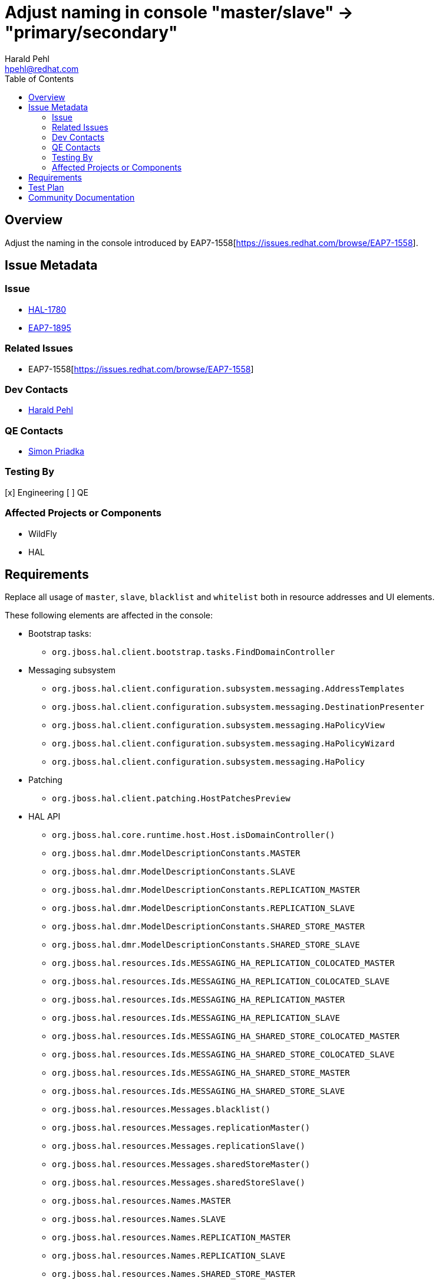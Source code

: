 = Adjust naming in console "master/slave" → "primary/secondary"
:author:            Harald Pehl
:email:             hpehl@redhat.com
:toc:               left
:icons:             font
:idprefix:
:idseparator:       -
:issue-base-url:    https://issues.redhat.com/browse

== Overview

Adjust the naming in the console introduced by EAP7-1558[https://issues.redhat.com/browse/EAP7-1558].

== Issue Metadata

=== Issue

* {issue-base-url}/HAL-1780[HAL-1780]
* {issue-base-url}/EAP7-1895[EAP7-1895]

=== Related Issues

* EAP7-1558[https://issues.redhat.com/browse/EAP7-1558]

=== Dev Contacts

* mailto:hpehl@redhat.com[Harald Pehl]

=== QE Contacts

* mailto:spriadka@redhat.com[Simon Priadka]

=== Testing By

[x] Engineering
[ ] QE

=== Affected Projects or Components

* WildFly
* HAL

== Requirements

Replace all usage of `master`, `slave`, `blacklist` and `whitelist` both in resource addresses and UI elements.

These following elements are affected in the console:

* Bootstrap tasks:
** `org.jboss.hal.client.bootstrap.tasks.FindDomainController`

* Messaging subsystem
** `org.jboss.hal.client.configuration.subsystem.messaging.AddressTemplates`
** `org.jboss.hal.client.configuration.subsystem.messaging.DestinationPresenter`
** `org.jboss.hal.client.configuration.subsystem.messaging.HaPolicyView`
** `org.jboss.hal.client.configuration.subsystem.messaging.HaPolicyWizard`
** `org.jboss.hal.client.configuration.subsystem.messaging.HaPolicy`

* Patching
** `org.jboss.hal.client.patching.HostPatchesPreview`

* HAL API
** `org.jboss.hal.core.runtime.host.Host.isDomainController()`
** `org.jboss.hal.dmr.ModelDescriptionConstants.MASTER`
** `org.jboss.hal.dmr.ModelDescriptionConstants.SLAVE`
** `org.jboss.hal.dmr.ModelDescriptionConstants.REPLICATION_MASTER`
** `org.jboss.hal.dmr.ModelDescriptionConstants.REPLICATION_SLAVE`
** `org.jboss.hal.dmr.ModelDescriptionConstants.SHARED_STORE_MASTER`
** `org.jboss.hal.dmr.ModelDescriptionConstants.SHARED_STORE_SLAVE`
** `org.jboss.hal.resources.Ids.MESSAGING_HA_REPLICATION_COLOCATED_MASTER`
** `org.jboss.hal.resources.Ids.MESSAGING_HA_REPLICATION_COLOCATED_SLAVE`
** `org.jboss.hal.resources.Ids.MESSAGING_HA_REPLICATION_MASTER`
** `org.jboss.hal.resources.Ids.MESSAGING_HA_REPLICATION_SLAVE`
** `org.jboss.hal.resources.Ids.MESSAGING_HA_SHARED_STORE_COLOCATED_MASTER`
** `org.jboss.hal.resources.Ids.MESSAGING_HA_SHARED_STORE_COLOCATED_SLAVE`
** `org.jboss.hal.resources.Ids.MESSAGING_HA_SHARED_STORE_MASTER`
** `org.jboss.hal.resources.Ids.MESSAGING_HA_SHARED_STORE_SLAVE`
** `org.jboss.hal.resources.Messages.blacklist()`
** `org.jboss.hal.resources.Messages.replicationMaster()`
** `org.jboss.hal.resources.Messages.replicationSlave()`
** `org.jboss.hal.resources.Messages.sharedStoreMaster()`
** `org.jboss.hal.resources.Messages.sharedStoreSlave()`
** `org.jboss.hal.resources.Names.MASTER`
** `org.jboss.hal.resources.Names.SLAVE`
** `org.jboss.hal.resources.Names.REPLICATION_MASTER`
** `org.jboss.hal.resources.Names.REPLICATION_SLAVE`
** `org.jboss.hal.resources.Names.SHARED_STORE_MASTER`
** `org.jboss.hal.resources.Names.SHARED_STORE_SLAVE`

== Test Plan

Adjust all tests in the test suite that use `master`, `slave`, `blacklist` and `whitelist` as part of their resource addresses.

== Community Documentation

See the official HAL website at https://hal.github.io
